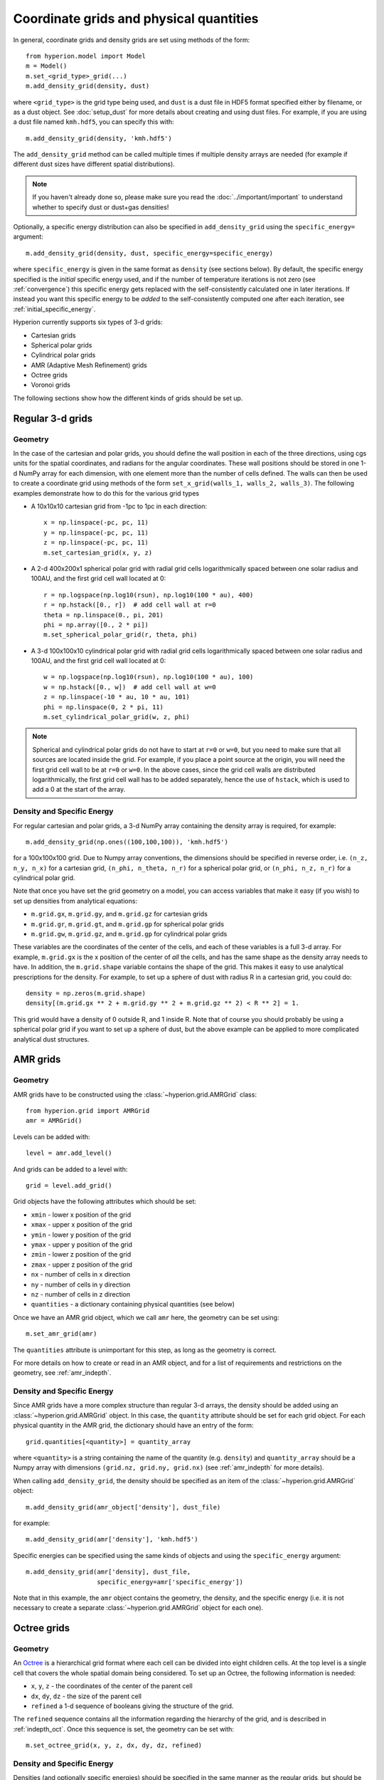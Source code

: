 .. _grid:

Coordinate grids and physical quantities
========================================

In general, coordinate grids and density grids are set using methods of the
form::

    from hyperion.model import Model
    m = Model()
    m.set_<grid_type>_grid(...)
    m.add_density_grid(density, dust)

where ``<grid_type>`` is the grid type being used, and ``dust`` is a dust file
in HDF5 format specified either by filename, or as a dust object. See
:doc:`setup_dust` for more details about creating and using dust files.
For example, if you are using a dust file named ``kmh.hdf5``, you can specify
this with::

    m.add_density_grid(density, 'kmh.hdf5')

The ``add_density_grid`` method can be called multiple times if multiple
density arrays are needed (for example if different dust sizes have different
spatial distributions).

.. note:: If you haven't already done so, please make sure you read
          the :doc:`../important/important` to understand whether to
          specify dust or dust+gas densities!

Optionally, a specific energy distribution can also be specified in
``add_density_grid`` using the ``specific_energy=`` argument::

    m.add_density_grid(density, dust, specific_energy=specific_energy)

where ``specific_energy`` is given in the same format as ``density`` (see
sections below). By default, the specific energy specified is the *initial*
specific energy used, and if the number of temperature iterations is not zero
(see :ref:`convergence`) this specific energy gets replaced with the
self-consistently calculated one in later iterations. If instead you want this
specific energy to be *added* to the self-consistently computed one after each
iteration, see :ref:`initial_specific_energy`.

Hyperion currently supports six types of 3-d grids:

* Cartesian grids
* Spherical polar grids
* Cylindrical polar grids
* AMR (Adaptive Mesh Refinement) grids
* Octree grids
* Voronoi grids

The following sections show how the different kinds of grids should be set up.

Regular 3-d grids
-----------------

Geometry
^^^^^^^^

In the case of the cartesian and polar grids, you should define the wall
position in each of the three directions, using cgs units for the spatial
coordinates, and radians for the angular coordinates. These wall positions
should be stored in one 1-d NumPy array for each dimension, with one element
more than the number of cells defined. The walls can then be used to create a
coordinate grid using methods of the form ``set_x_grid(walls_1, walls_2,
walls_3)``. The following examples demonstrate how to do this for the various
grid types

* A 10x10x10 cartesian grid from -1pc to 1pc in each direction::

    x = np.linspace(-pc, pc, 11)
    y = np.linspace(-pc, pc, 11)
    z = np.linspace(-pc, pc, 11)
    m.set_cartesian_grid(x, y, z)

* A 2-d 400x200x1 spherical polar grid with radial grid cells logarithmically
  spaced between one solar radius and 100AU, and the first grid cell wall
  located at 0::

    r = np.logspace(np.log10(rsun), np.log10(100 * au), 400)
    r = np.hstack([0., r])  # add cell wall at r=0
    theta = np.linspace(0., pi, 201)
    phi = np.array([0., 2 * pi])
    m.set_spherical_polar_grid(r, theta, phi)

* A 3-d 100x100x10 cylindrical polar grid with radial grid cells
  logarithmically spaced between one solar radius and 100AU, and the first
  grid cell wall located at 0::

    w = np.logspace(np.log10(rsun), np.log10(100 * au), 100)
    w = np.hstack([0., w])  # add cell wall at w=0
    z = np.linspace(-10 * au, 10 * au, 101)
    phi = np.linspace(0, 2 * pi, 11)
    m.set_cylindrical_polar_grid(w, z, phi)

.. note:: Spherical and cylindrical polar grids do not have to start at
          ``r=0`` or ``w=0``, but you need to make sure that all sources are
          located inside the grid. For example, if you place a point source at
          the origin, you will need the first grid cell wall to be at ``r=0``
          or ``w=0``. In the above cases, since the grid cell walls are
          distributed logarithmically, the first grid cell wall has to be
          added separately, hence the use of ``hstack``, which is used to add
          a 0 at the start of the array.

Density and Specific Energy
^^^^^^^^^^^^^^^^^^^^^^^^^^^

For regular cartesian and polar grids, a 3-d NumPy array containing
the density array is required, for example::

    m.add_density_grid(np.ones((100,100,100)), 'kmh.hdf5')

for a 100x100x100 grid. Due to Numpy array conventions, the dimensions should
be specified in reverse order, i.e. ``(n_z, n_y, n_x)`` for a cartesian grid,
``(n_phi, n_theta, n_r)`` for a spherical polar grid, or ``(n_phi, n_z, n_r)``
for a cylindrical polar grid.

Note that once you have set the grid geometry on a model, you can access
variables that make it easy (if you wish) to set up densities from analytical
equations:

* ``m.grid.gx``, ``m.grid.gy``, and ``m.grid.gz`` for cartesian grids
* ``m.grid.gr``, ``m.grid.gt``, and ``m.grid.gp`` for spherical polar grids
* ``m.grid.gw``, ``m.grid.gz``, and ``m.grid.gp`` for cylindrical polar grids

These variables are the coordinates of the center of the cells, and each of
these variables is a full 3-d array. For example, ``m.grid.gx`` is the x
position of the center of *all* the cells, and has the same shape as the
density array needs to have. In addition, the ``m.grid.shape`` variable
contains the shape of the grid. This makes it easy to use analytical
prescriptions for the density. For example, to set up a sphere of dust with
radius R in a cartesian grid, you could do::

    density = np.zeros(m.grid.shape)
    density[(m.grid.gx ** 2 + m.grid.gy ** 2 + m.grid.gz ** 2) < R ** 2] = 1.

This grid would have a density of 0 outside R, and 1 inside R. Note that of
course you should probably be using a spherical polar grid if you want to set
up a sphere of dust, but the above example can be applied to more complicated
analytical dust structures.

AMR grids
---------

Geometry
^^^^^^^^

AMR grids have to be constructed using the :class:`~hyperion.grid.AMRGrid` class::

    from hyperion.grid import AMRGrid
    amr = AMRGrid()

Levels can be added with::

    level = amr.add_level()

And grids can be added to a level with::

    grid = level.add_grid()

Grid objects have the following attributes which should be set:

* ``xmin`` - lower x position of the grid
* ``xmax`` - upper x position of the grid
* ``ymin`` - lower y position of the grid
* ``ymax`` - upper y position of the grid
* ``zmin`` - lower z position of the grid
* ``zmax`` - upper z position of the grid
* ``nx`` - number of cells in x direction
* ``ny`` - number of cells in y direction
* ``nz`` - number of cells in z direction
* ``quantities`` - a dictionary containing physical quantities (see below)

Once we have an AMR grid object, which we call ``amr`` here, the geometry can
be set using::

    m.set_amr_grid(amr)

The ``quantities`` attribute is unimportant for this step, as long as the
geometry is correct.

For more details on how to create or read in an AMR object, and for a list of
requirements and restrictions on the geometry, see :ref:`amr_indepth`.

Density and Specific Energy
^^^^^^^^^^^^^^^^^^^^^^^^^^^

Since AMR grids have a more complex structure than regular 3-d arrays, the
density should be added using an :class:`~hyperion.grid.AMRGrid` object. In
this case, the ``quantity`` attribute should be set for each grid object. For
each physical quantity in the AMR grid, the dictionary should have an entry of
the form::

    grid.quantities[<quantity>] = quantity_array

where ``<quantity>`` is a string containing the name of the quantity (e.g.
``density``) and ``quantity_array`` should be a Numpy array with dimensions
``(grid.nz, grid.ny, grid.nx)`` (see :ref:`amr_indepth` for more details).

When calling ``add_density_grid``, the density should be specified as an item
of the :class:`~hyperion.grid.AMRGrid` object::

    m.add_density_grid(amr_object['density'], dust_file)

for example::

    m.add_density_grid(amr['density'], 'kmh.hdf5')

Specific energies can be specified using the same kinds of objects and using
the ``specific_energy`` argument::

    m.add_density_grid(amr['density], dust_file,
                       specific_energy=amr['specific_energy'])

Note that in this example, the ``amr`` object contains the geometry, the
density, and the specific energy (i.e. it is not necessary to create a
separate :class:`~hyperion.grid.AMRGrid` object for each one).

Octree grids
------------

Geometry
^^^^^^^^

An `Octree <http://en.wikipedia.org/wiki/Octree>`_ is a hierarchical grid
format where each cell can be divided into eight children cells. At the top
level is a single cell that covers the whole spatial domain being considered.
To set up an Octree, the following information is needed:

* ``x``, ``y``, ``z`` - the coordinates of the center of the parent cell
* ``dx``, ``dy``, ``dz`` - the size of the parent cell
* ``refined`` a 1-d sequence of booleans giving the structure of the grid.

The ``refined`` sequence contains all the information regarding the hierarchy
of the grid, and is described in :ref:`indepth_oct`. Once this sequence is
set, the geometry can be set with::

    m.set_octree_grid(x, y, z, dx, dy, dz, refined)

Density and Specific Energy
^^^^^^^^^^^^^^^^^^^^^^^^^^^

Densities (and optionally specific energies) should be specified in the same
manner as the regular grids, but should be specified as a 1-d Numpy array with
the same length as the ``refined`` list, where each density value corresponds
to the equivalent cell in the ``refined`` list. Density values for cells with
``refined`` set to ``True`` will be ignored, and can be set to zero.

Voronoi grids
-------------

Geometry
^^^^^^^^

A Voronoi grid is based on the concept of 3D
`Voronoi diagrams <http://en.wikipedia.org/wiki/Voronoi_diagram>`_. A Voronoi
grid is created from a set of user-specified seed points. Each seed point
corresponds to a single grid cell, and the cell in which a seed point is located
is defined geometrically by the set of all points closer to that seed than
to any other.

Voronoi cells are always guaranteed to be convex polyhedra.
The number and distribution of the seed points are arbitrary (clearly,
for best results the values of these two parameters should be chosen following
some physical intuition or with a specific goal in mind - e.g., seed points
could be more numerous where higher resolution is needed).

In order to set up a Voronoi grid, the following information is needed:

* ``x``, ``y``, ``z`` - three 1-d Numpy arrays of equal size representing the
  coordinates  of the seed points. The size of these arrays implicitly defines
  the number of seed points.

The geometry can be set with::

    m.set_voronoi_grid(x, y, z)

Density and Specific Energy
^^^^^^^^^^^^^^^^^^^^^^^^^^^

Densities (and optionally specific energies) should be specified in the same
manner as the regular grids, but should be specified as a 1-d Numpy array with
the same length as the number of seed points. Each density value in the array
refers to the cell containing the corresponding seed point.
